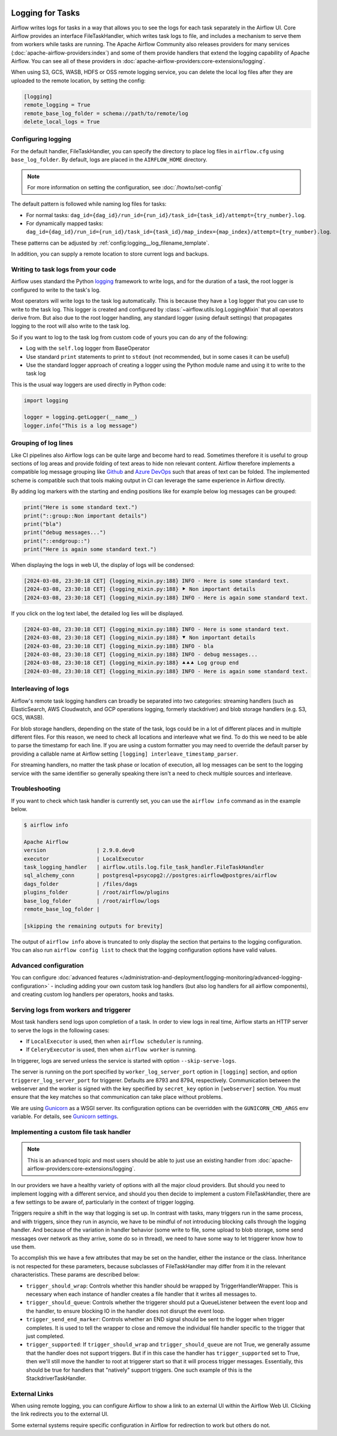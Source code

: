  .. Licensed to the Apache Software Foundation (ASF) under one
    or more contributor license agreements.  See the NOTICE file
    distributed with this work for additional information
    regarding copyright ownership.  The ASF licenses this file
    to you under the Apache License, Version 2.0 (the
    "License"); you may not use this file except in compliance
    with the License.  You may obtain a copy of the License at

 ..   http://www.apache.org/licenses/LICENSE-2.0

 .. Unless required by applicable law or agreed to in writing,
    software distributed under the License is distributed on an
    "AS IS" BASIS, WITHOUT WARRANTIES OR CONDITIONS OF ANY
    KIND, either express or implied.  See the License for the
    specific language governing permissions and limitations
    under the License.



Logging for Tasks
=================

Airflow writes logs for tasks in a way that allows you to see the logs for each task separately in the Airflow UI.
Core Airflow provides an interface FileTaskHandler, which writes task logs to file, and includes a mechanism to serve them from workers while tasks are running. The Apache Airflow Community also releases providers for many
services (:doc:`apache-airflow-providers:index`) and some of them provide handlers that extend the logging
capability of Apache Airflow. You can see all of these providers in :doc:`apache-airflow-providers:core-extensions/logging`.

When using S3, GCS, WASB, HDFS or OSS remote logging service, you can delete the local log files after
they are uploaded to the remote location, by setting the config:

.. code-block:: ini

    [logging]
    remote_logging = True
    remote_base_log_folder = schema://path/to/remote/log
    delete_local_logs = True

Configuring logging
-------------------

For the default handler, FileTaskHandler, you can specify the directory to place log files in ``airflow.cfg`` using
``base_log_folder``. By default, logs are placed in the ``AIRFLOW_HOME``
directory.

.. note::
    For more information on setting the configuration, see :doc:`/howto/set-config`

The default pattern is followed while naming log files for tasks:

- For normal tasks: ``dag_id={dag_id}/run_id={run_id}/task_id={task_id}/attempt={try_number}.log``.
- For dynamically mapped tasks: ``dag_id={dag_id}/run_id={run_id}/task_id={task_id}/map_index={map_index}/attempt={try_number}.log``.

These patterns can be adjusted by :ref:`config:logging__log_filename_template`.

In addition, you can supply a remote location to store current logs and backups.

Writing to task logs from your code
-----------------------------------

Airflow uses standard the Python `logging <https://docs.python.org/3/library/logging.html>`_ framework to
write logs, and for the duration of a task, the root logger is configured to write to the task's log.

Most operators will write logs to the task log automatically. This is because they
have a ``log`` logger that you can use to write to the task log.
This logger is created and configured by :class:`~airflow.utils.log.LoggingMixin` that all
operators derive from. But also due to the root logger handling, any standard logger (using default settings) that
propagates logging to the root will also write to the task log.

So if you want to log to the task log from custom code of yours you can do any of the following:

* Log with the ``self.log`` logger from BaseOperator
* Use standard ``print`` statements to print to ``stdout`` (not recommended, but in some cases it can be useful)
* Use the standard logger approach of creating a logger using the Python module name
  and using it to write to the task log

This is the usual way loggers are used directly in Python code:

.. code-block:: python

  import logging

  logger = logging.getLogger(__name__)
  logger.info("This is a log message")

Grouping of log lines
---------------------

.. versionadded:: 2.9.0

Like CI pipelines also Airflow logs can be quite large and become hard to read. Sometimes therefore it is useful to group sections of log areas
and provide folding of text areas to hide non relevant content. Airflow therefore implements a compatible log message grouping like
`Github <https://docs.github.com/en/actions/using-workflows/workflow-commands-for-github-actions#grouping-log-lines>`_ and
`Azure DevOps <https://learn.microsoft.com/en-us/azure/devops/pipelines/scripts/logging-commands?view=azure-devops&tabs=powershell#formatting-commands>`_
such that areas of text can be folded. The implemented scheme is compatible such that tools making output in CI can leverage the same experience
in Airflow directly.

By adding log markers with the starting and ending positions like for example below log messages can be grouped:

.. code-block:: python

   print("Here is some standard text.")
   print("::group::Non important details")
   print("bla")
   print("debug messages...")
   print("::endgroup::")
   print("Here is again some standard text.")

When displaying the logs in web UI, the display of logs will be condensed:

.. code-block:: text

   [2024-03-08, 23:30:18 CET] {logging_mixin.py:188} INFO - Here is some standard text.
   [2024-03-08, 23:30:18 CET] {logging_mixin.py:188} ⯈ Non important details
   [2024-03-08, 23:30:18 CET] {logging_mixin.py:188} INFO - Here is again some standard text.

If you click on the log text label, the detailed log lies will be displayed.

.. code-block:: text

   [2024-03-08, 23:30:18 CET] {logging_mixin.py:188} INFO - Here is some standard text.
   [2024-03-08, 23:30:18 CET] {logging_mixin.py:188} ⯆ Non important details
   [2024-03-08, 23:30:18 CET] {logging_mixin.py:188} INFO - bla
   [2024-03-08, 23:30:18 CET] {logging_mixin.py:188} INFO - debug messages...
   [2024-03-08, 23:30:18 CET] {logging_mixin.py:188} ⯅⯅⯅ Log group end
   [2024-03-08, 23:30:18 CET] {logging_mixin.py:188} INFO - Here is again some standard text.

Interleaving of logs
--------------------

Airflow's remote task logging handlers can broadly be separated into two categories: streaming handlers (such as ElasticSearch, AWS Cloudwatch, and GCP operations logging, formerly stackdriver) and blob storage handlers (e.g. S3, GCS, WASB).

For blob storage handlers, depending on the state of the task, logs could be in a lot of different places and in multiple different files.  For this reason, we need to check all locations and interleave what we find.  To do this we need to be able to parse the timestamp for each line.  If you are using a custom formatter you may need to override the default parser by providing a callable name at Airflow setting ``[logging] interleave_timestamp_parser``.

For streaming handlers, no matter the task phase or location of execution, all log messages can be sent to the logging service with the same identifier so generally speaking there isn't a need to check multiple sources and interleave.

Troubleshooting
---------------

If you want to check which task handler is currently set, you can use the ``airflow info`` command as in
the example below.

.. code-block:: bash

    $ airflow info

    Apache Airflow
    version                | 2.9.0.dev0
    executor               | LocalExecutor
    task_logging_handler   | airflow.utils.log.file_task_handler.FileTaskHandler
    sql_alchemy_conn       | postgresql+psycopg2://postgres:airflow@postgres/airflow
    dags_folder            | /files/dags
    plugins_folder         | /root/airflow/plugins
    base_log_folder        | /root/airflow/logs
    remote_base_log_folder |

    [skipping the remaining outputs for brevity]

The output of ``airflow info`` above is truncated to only display the section that pertains to the logging configuration.
You can also run ``airflow config list`` to check that the logging configuration options have valid values.

Advanced configuration
----------------------

You can configure :doc:`advanced features </administration-and-deployment/logging-monitoring/advanced-logging-configuration>`
- including adding your own custom task log handlers (but also log handlers for all airflow components), and creating
custom log handlers per operators, hooks and tasks.

.. _serving-worker-trigger-logs:

Serving logs from workers and triggerer
---------------------------------------

Most task handlers send logs upon completion of a task. In order to view logs in real time, Airflow starts an HTTP server to serve the logs in the following cases:

- If ``LocalExecutor`` is used, then when ``airflow scheduler`` is running.
- If ``CeleryExecutor`` is used, then when ``airflow worker`` is running.

In triggerer, logs are served unless the service is started with option ``--skip-serve-logs``.

The server is running on the port specified by ``worker_log_server_port`` option in ``[logging]`` section, and option ``triggerer_log_server_port`` for triggerer.  Defaults are 8793 and 8794, respectively.
Communication between the webserver and the worker is signed with the key specified by ``secret_key`` option  in ``[webserver]`` section. You must ensure that the key matches so that communication can take place without problems.

We are using `Gunicorn <https://gunicorn.org/>`__ as a WSGI server. Its configuration options can be overridden with the ``GUNICORN_CMD_ARGS`` env variable. For details, see `Gunicorn settings <https://docs.gunicorn.org/en/latest/settings.html#settings>`__.

Implementing a custom file task handler
---------------------------------------

.. note:: This is an advanced topic and most users should be able to just use an existing handler from :doc:`apache-airflow-providers:core-extensions/logging`.

In our providers we have a healthy variety of options with all the major cloud providers.  But should you need to implement logging with a different service, and should you then decide to implement a custom FileTaskHandler, there are a few settings to be aware of, particularly in the context of trigger logging.

Triggers require a shift in the way that logging is set up.  In contrast with tasks, many triggers run in the same process, and with triggers, since they run in asyncio, we have to be mindful of not introducing blocking calls through the logging handler.  And because of the variation in handler behavior (some write to file, some upload to blob storage, some send messages over network as they arrive, some do so in thread), we need to have some way to let triggerer know how to use them.

To accomplish this we have a few attributes that may be set on the handler, either the instance or the class.  Inheritance is not respected for these parameters, because subclasses of FileTaskHandler may differ from it in the relevant characteristics.  These params are described below:

- ``trigger_should_wrap``: Controls whether this handler should be wrapped by TriggerHandlerWrapper.  This is necessary when each instance of handler creates a file handler that it writes all messages to.
- ``trigger_should_queue``: Controls whether the triggerer should put a QueueListener between the event loop and the handler, to ensure blocking IO in the handler does not disrupt the event loop.
- ``trigger_send_end_marker``: Controls whether an END signal should be sent to the logger when trigger completes. It is used to tell the wrapper to close and remove the individual file handler specific to the trigger that just completed.
- ``trigger_supported``: If ``trigger_should_wrap`` and ``trigger_should_queue`` are not True, we generally assume that the handler does not support triggers.  But if in this case the handler has ``trigger_supported`` set to True, then we'll still move the handler to root at triggerer start so that it will process trigger messages.  Essentially, this should be true for handlers that "natively" support triggers. One such example of this is the StackdriverTaskHandler.

External Links
--------------

When using remote logging, you can configure Airflow to show a link to an external UI within the Airflow Web UI. Clicking the link redirects you to the external UI.

Some external systems require specific configuration in Airflow for redirection to work but others do not.
